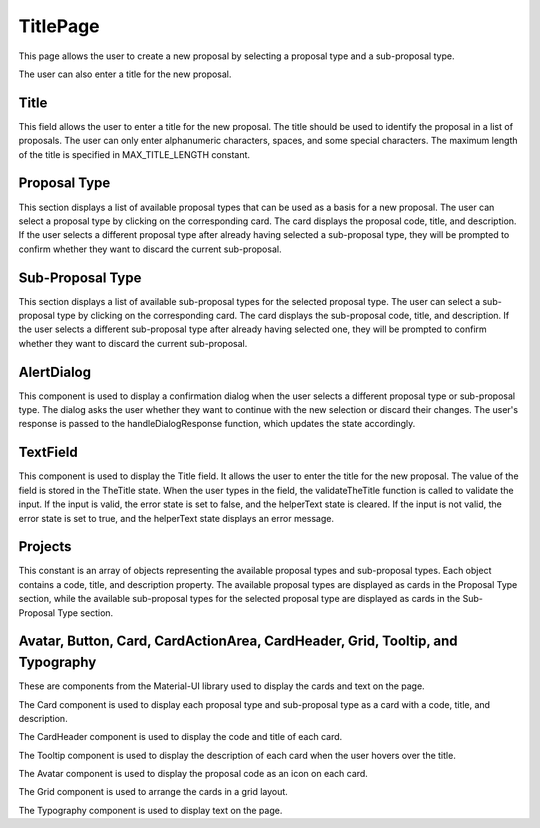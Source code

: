TitlePage
============
This page allows the user to create a new proposal by selecting a proposal type and a sub-proposal type. 

The user can also enter a title for the new proposal.

Title
------
This field allows the user to enter a title for the new proposal. 
The title should be used to identify the proposal in a list of proposals. 
The user can only enter alphanumeric characters, spaces, and some special characters. 
The maximum length of the title is specified in MAX_TITLE_LENGTH constant.

Proposal Type
--------------
This section displays a list of available proposal types that can be used as a basis for a new proposal. 
The user can select a proposal type by clicking on the corresponding card. 
The card displays the proposal code, title, and description. 
If the user selects a different proposal type after already having selected a sub-proposal type, they will be prompted to confirm whether they want to discard the current sub-proposal.

Sub-Proposal Type
------------------
This section displays a list of available sub-proposal types for the selected proposal type. 
The user can select a sub-proposal type by clicking on the corresponding card. 
The card displays the sub-proposal code, title, and description. 
If the user selects a different sub-proposal type after already having selected one, they will be prompted to confirm whether they want to discard the current sub-proposal.

AlertDialog
------------
This component is used to display a confirmation dialog when the user selects a different proposal type or sub-proposal type. 
The dialog asks the user whether they want to continue with the new selection or discard their changes. 
The user's response is passed to the handleDialogResponse function, which updates the state accordingly.

TextField
-----------
This component is used to display the Title field. It allows the user to enter the title for the new proposal. 
The value of the field is stored in the TheTitle state. When the user types in the field, the validateTheTitle function is called to validate the input. 
If the input is valid, the error state is set to false, and the helperText state is cleared. 
If the input is not valid, the error state is set to true, and the helperText state displays an error message.

Projects
---------
This constant is an array of objects representing the available proposal types and sub-proposal types. 
Each object contains a code, title, and description property. 
The available proposal types are displayed as cards in the Proposal Type section, while the available sub-proposal types for the selected proposal type are displayed as cards in the Sub-Proposal Type section.

Avatar, Button, Card, CardActionArea, CardHeader, Grid, Tooltip, and Typography
---------------------------------------------------------------------------------
These are components from the Material-UI library used to display the cards and text on the page. 

The Card component is used to display each proposal type and sub-proposal type as a card with a code, title, and description. 

The CardHeader component is used to display the code and title of each card. 

The Tooltip component is used to display the description of each card when the user hovers over the title. 

The Avatar component is used to display the proposal code as an icon on each card. 

The Grid component is used to arrange the cards in a grid layout. 

The Typography component is used to display text on the page.
